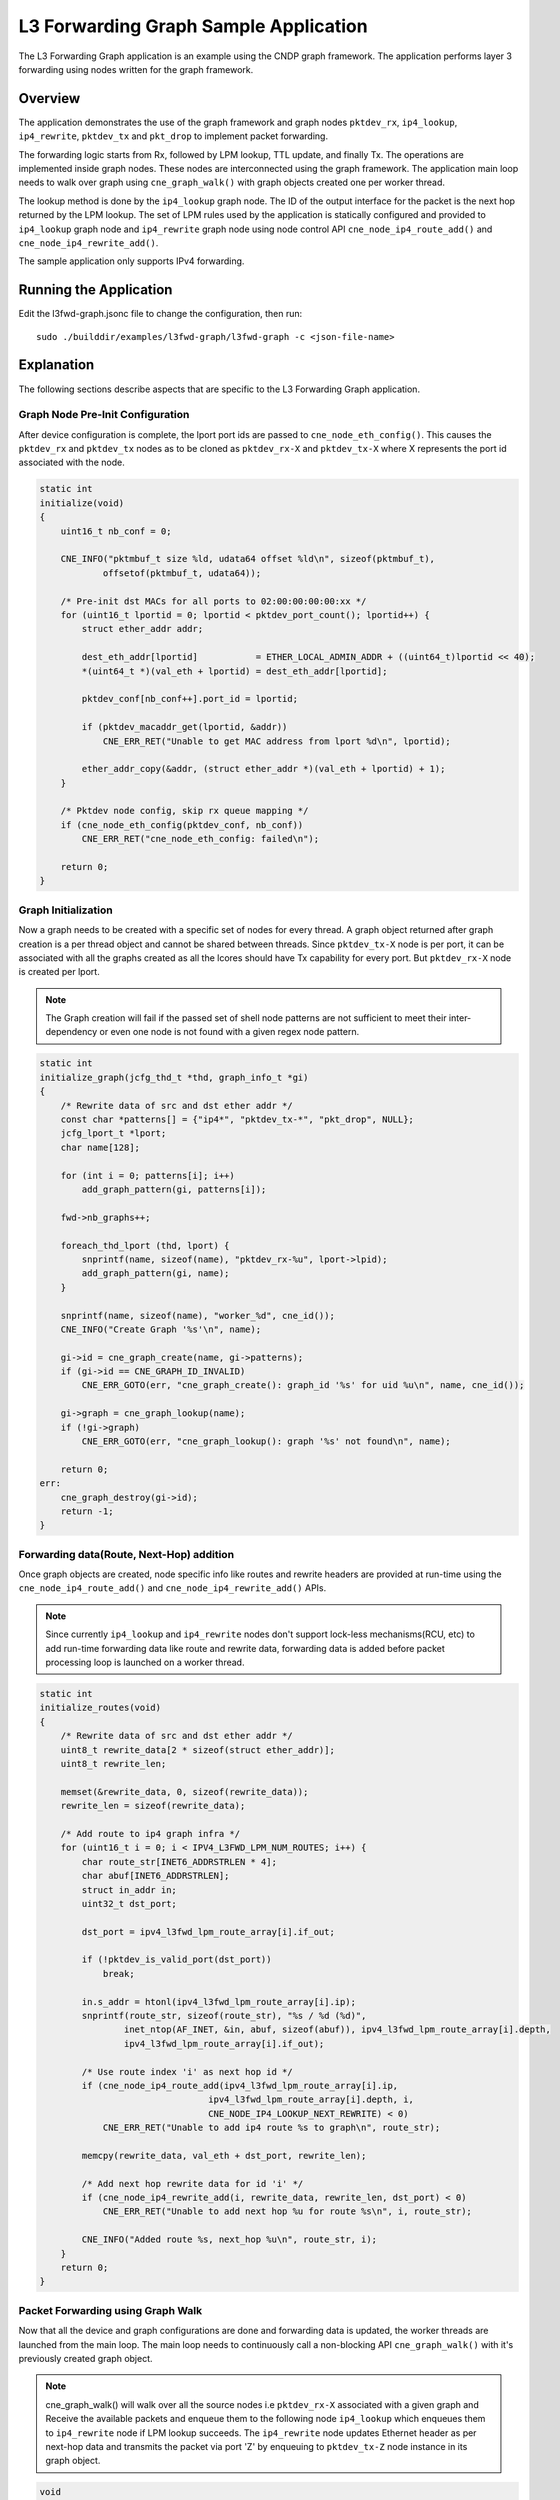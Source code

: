 ..  SPDX-License-Identifier: BSD-3-Clause
    Copyright (c) 2020 Marvell International Ltd.

L3 Forwarding Graph Sample Application
======================================

The L3 Forwarding Graph application is an example using the CNDP graph framework. The application
performs layer 3 forwarding using nodes written for the graph framework.

Overview
--------

The application demonstrates the use of the graph framework and graph nodes ``pktdev_rx``,
``ip4_lookup``, ``ip4_rewrite``, ``pktdev_tx`` and ``pkt_drop`` to implement packet forwarding.

The forwarding logic starts from Rx, followed by LPM lookup, TTL update, and finally Tx. The
operations are implemented inside graph nodes. These nodes are interconnected using the graph
framework. The application main loop needs to walk over graph using ``cne_graph_walk()`` with graph
objects created one per worker thread.

The lookup method is done by the ``ip4_lookup`` graph node. The ID of the output interface for the
packet is the next hop returned by the LPM lookup. The set of LPM rules used by the application is
statically configured and provided to ``ip4_lookup`` graph node and ``ip4_rewrite`` graph node
using node control API ``cne_node_ip4_route_add()`` and ``cne_node_ip4_rewrite_add()``.

The sample application only supports IPv4 forwarding.

Running the Application
-----------------------

Edit the l3fwd-graph.jsonc file to change the configuration, then run::

    sudo ./builddir/examples/l3fwd-graph/l3fwd-graph -c <json-file-name>

.. _l3_fwd_graph_explanation:

Explanation
-----------

The following sections describe aspects that are specific to the L3 Forwarding Graph application.

Graph Node Pre-Init Configuration
~~~~~~~~~~~~~~~~~~~~~~~~~~~~~~~~~

After device configuration is complete, the lport port ids are passed to ``cne_node_eth_config()``.
This causes the ``pktdev_rx`` and ``pktdev_tx`` nodes as to be cloned as ``pktdev_rx-X`` and
``pktdev_tx-X`` where X represents the port id associated with the node.

.. code-block:: c

    static int
    initialize(void)
    {
        uint16_t nb_conf = 0;

        CNE_INFO("pktmbuf_t size %ld, udata64 offset %ld\n", sizeof(pktmbuf_t),
                offsetof(pktmbuf_t, udata64));

        /* Pre-init dst MACs for all ports to 02:00:00:00:00:xx */
        for (uint16_t lportid = 0; lportid < pktdev_port_count(); lportid++) {
            struct ether_addr addr;

            dest_eth_addr[lportid]           = ETHER_LOCAL_ADMIN_ADDR + ((uint64_t)lportid << 40);
            *(uint64_t *)(val_eth + lportid) = dest_eth_addr[lportid];

            pktdev_conf[nb_conf++].port_id = lportid;

            if (pktdev_macaddr_get(lportid, &addr))
                CNE_ERR_RET("Unable to get MAC address from lport %d\n", lportid);

            ether_addr_copy(&addr, (struct ether_addr *)(val_eth + lportid) + 1);
        }

        /* Pktdev node config, skip rx queue mapping */
        if (cne_node_eth_config(pktdev_conf, nb_conf))
            CNE_ERR_RET("cne_node_eth_config: failed\n");

        return 0;
    }

Graph Initialization
~~~~~~~~~~~~~~~~~~~~

Now a graph needs to be created with a specific set of nodes for every thread. A graph object
returned after graph creation is a per thread object and cannot be shared between threads. Since
``pktdev_tx-X`` node is per port, it can be associated with all the graphs created as all the lcores
should have Tx capability for every port. But ``pktdev_rx-X`` node is created per lport.

.. note::

    The Graph creation will fail if the passed set of shell node patterns
    are not sufficient to meet their inter-dependency or even one node is not
    found with a given regex node pattern.

.. code-block:: c

    static int
    initialize_graph(jcfg_thd_t *thd, graph_info_t *gi)
    {
        /* Rewrite data of src and dst ether addr */
        const char *patterns[] = {"ip4*", "pktdev_tx-*", "pkt_drop", NULL};
        jcfg_lport_t *lport;
        char name[128];

        for (int i = 0; patterns[i]; i++)
            add_graph_pattern(gi, patterns[i]);

        fwd->nb_graphs++;

        foreach_thd_lport (thd, lport) {
            snprintf(name, sizeof(name), "pktdev_rx-%u", lport->lpid);
            add_graph_pattern(gi, name);
        }

        snprintf(name, sizeof(name), "worker_%d", cne_id());
        CNE_INFO("Create Graph '%s'\n", name);

        gi->id = cne_graph_create(name, gi->patterns);
        if (gi->id == CNE_GRAPH_ID_INVALID)
            CNE_ERR_GOTO(err, "cne_graph_create(): graph_id '%s' for uid %u\n", name, cne_id());

        gi->graph = cne_graph_lookup(name);
        if (!gi->graph)
            CNE_ERR_GOTO(err, "cne_graph_lookup(): graph '%s' not found\n", name);

        return 0;
    err:
        cne_graph_destroy(gi->id);
        return -1;
    }

Forwarding data(Route, Next-Hop) addition
~~~~~~~~~~~~~~~~~~~~~~~~~~~~~~~~~~~~~~~~~

Once graph objects are created, node specific info like routes and rewrite
headers are provided at run-time using the ``cne_node_ip4_route_add()`` and
``cne_node_ip4_rewrite_add()`` APIs.

.. note::

    Since currently ``ip4_lookup`` and ``ip4_rewrite`` nodes don't support
    lock-less mechanisms(RCU, etc) to add run-time forwarding data like route and
    rewrite data, forwarding data is added before packet processing loop is
    launched on a worker thread.

.. code-block:: c

    static int
    initialize_routes(void)
    {
        /* Rewrite data of src and dst ether addr */
        uint8_t rewrite_data[2 * sizeof(struct ether_addr)];
        uint8_t rewrite_len;

        memset(&rewrite_data, 0, sizeof(rewrite_data));
        rewrite_len = sizeof(rewrite_data);

        /* Add route to ip4 graph infra */
        for (uint16_t i = 0; i < IPV4_L3FWD_LPM_NUM_ROUTES; i++) {
            char route_str[INET6_ADDRSTRLEN * 4];
            char abuf[INET6_ADDRSTRLEN];
            struct in_addr in;
            uint32_t dst_port;

            dst_port = ipv4_l3fwd_lpm_route_array[i].if_out;

            if (!pktdev_is_valid_port(dst_port))
                break;

            in.s_addr = htonl(ipv4_l3fwd_lpm_route_array[i].ip);
            snprintf(route_str, sizeof(route_str), "%s / %d (%d)",
                    inet_ntop(AF_INET, &in, abuf, sizeof(abuf)), ipv4_l3fwd_lpm_route_array[i].depth,
                    ipv4_l3fwd_lpm_route_array[i].if_out);

            /* Use route index 'i' as next hop id */
            if (cne_node_ip4_route_add(ipv4_l3fwd_lpm_route_array[i].ip,
                                    ipv4_l3fwd_lpm_route_array[i].depth, i,
                                    CNE_NODE_IP4_LOOKUP_NEXT_REWRITE) < 0)
                CNE_ERR_RET("Unable to add ip4 route %s to graph\n", route_str);

            memcpy(rewrite_data, val_eth + dst_port, rewrite_len);

            /* Add next hop rewrite data for id 'i' */
            if (cne_node_ip4_rewrite_add(i, rewrite_data, rewrite_len, dst_port) < 0)
                CNE_ERR_RET("Unable to add next hop %u for route %s\n", i, route_str);

            CNE_INFO("Added route %s, next_hop %u\n", route_str, i);
        }
        return 0;
    }

Packet Forwarding using Graph Walk
~~~~~~~~~~~~~~~~~~~~~~~~~~~~~~~~~~

Now that all the device and graph configurations are done and forwarding data is updated, the worker
threads are launched from the main loop. The main loop needs to continuously call a non-blocking
API ``cne_graph_walk()`` with it's previously created graph object.

.. note::

    cne_graph_walk() will walk over all the source nodes i.e ``pktdev_rx-X``
    associated with a given graph and Receive the available packets and enqueue them
    to the following node ``ip4_lookup`` which enqueues them to ``ip4_rewrite``
    node if LPM lookup succeeds. The ``ip4_rewrite`` node updates Ethernet header
    as per next-hop data and transmits the packet via port 'Z' by enqueuing
    to ``pktdev_tx-Z`` node instance in its graph object.

.. code-block:: c

    void
    thread_func(void *arg)
    {
        jcfg_thd_t *thd = arg;
        graph_info_t *gi;

        if (thd->group->lcore_cnt > 0)
            pthread_setaffinity_np(pthread_self(), sizeof(cpu_set_t), &thd->group->lcore_bitmap);

        CNE_INFO("Assigned to lcore %d\n", cne_lcore_id());

        /* Wait for main thread to initialize */
        pthread_barrier_wait(&fwd->barrier);

        gi = &fwd->graph_info[cne_id()];

        if (initialize_graph(thd, gi))
            CNE_ERR_GOTO(err, "Initialize_graph() failed\n");

        if (initialize_routes())
            CNE_ERR_GOTO(err, "Initialize_routes() failed\n");

        CNE_INFO("Entering main loop on tid %d, graph %s\n", cne_id(), gi->graph->name);

        while (likely(!thd->quit))
            cne_graph_walk(gi->graph);

        return;
    err:
        pthread_barrier_wait(&fwd->barrier);
    }
